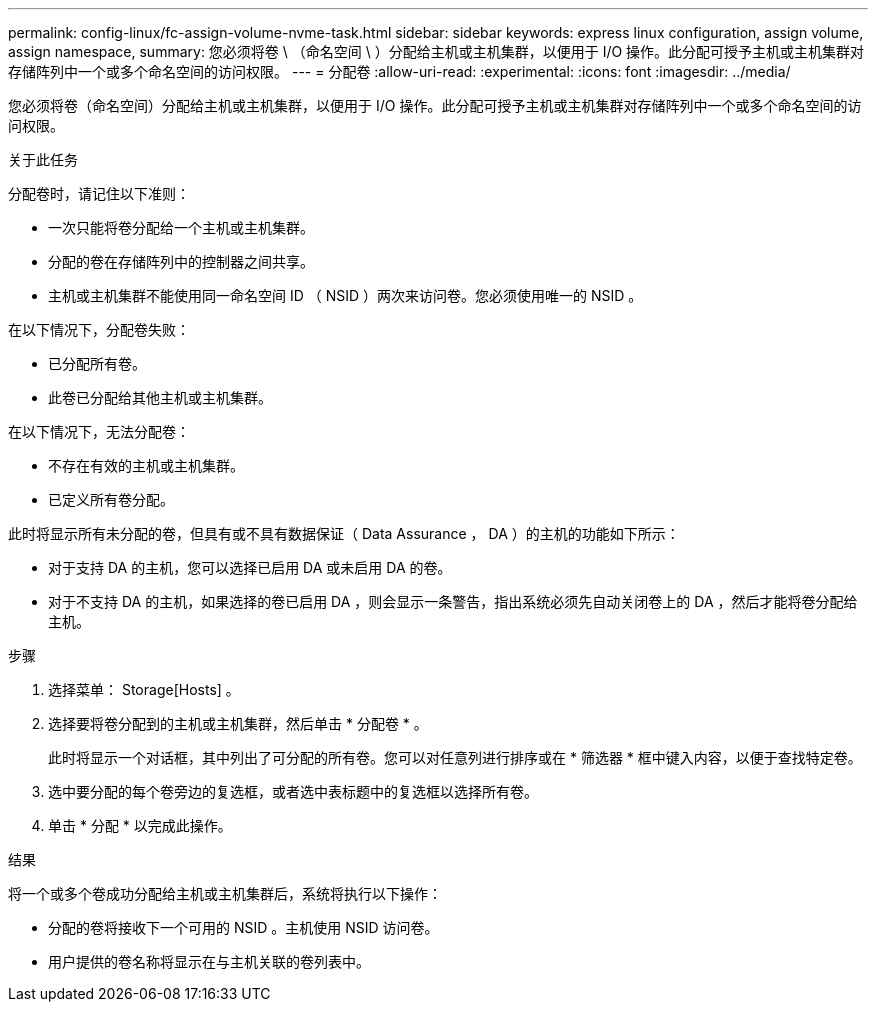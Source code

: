 ---
permalink: config-linux/fc-assign-volume-nvme-task.html 
sidebar: sidebar 
keywords: express linux configuration, assign volume, assign namespace, 
summary: 您必须将卷 \ （命名空间 \ ）分配给主机或主机集群，以便用于 I/O 操作。此分配可授予主机或主机集群对存储阵列中一个或多个命名空间的访问权限。 
---
= 分配卷
:allow-uri-read: 
:experimental: 
:icons: font
:imagesdir: ../media/


[role="lead"]
您必须将卷（命名空间）分配给主机或主机集群，以便用于 I/O 操作。此分配可授予主机或主机集群对存储阵列中一个或多个命名空间的访问权限。

.关于此任务
分配卷时，请记住以下准则：

* 一次只能将卷分配给一个主机或主机集群。
* 分配的卷在存储阵列中的控制器之间共享。
* 主机或主机集群不能使用同一命名空间 ID （ NSID ）两次来访问卷。您必须使用唯一的 NSID 。


在以下情况下，分配卷失败：

* 已分配所有卷。
* 此卷已分配给其他主机或主机集群。


在以下情况下，无法分配卷：

* 不存在有效的主机或主机集群。
* 已定义所有卷分配。


此时将显示所有未分配的卷，但具有或不具有数据保证（ Data Assurance ， DA ）的主机的功能如下所示：

* 对于支持 DA 的主机，您可以选择已启用 DA 或未启用 DA 的卷。
* 对于不支持 DA 的主机，如果选择的卷已启用 DA ，则会显示一条警告，指出系统必须先自动关闭卷上的 DA ，然后才能将卷分配给主机。


.步骤
. 选择菜单： Storage[Hosts] 。
. 选择要将卷分配到的主机或主机集群，然后单击 * 分配卷 * 。
+
此时将显示一个对话框，其中列出了可分配的所有卷。您可以对任意列进行排序或在 * 筛选器 * 框中键入内容，以便于查找特定卷。

. 选中要分配的每个卷旁边的复选框，或者选中表标题中的复选框以选择所有卷。
. 单击 * 分配 * 以完成此操作。


.结果
将一个或多个卷成功分配给主机或主机集群后，系统将执行以下操作：

* 分配的卷将接收下一个可用的 NSID 。主机使用 NSID 访问卷。
* 用户提供的卷名称将显示在与主机关联的卷列表中。

